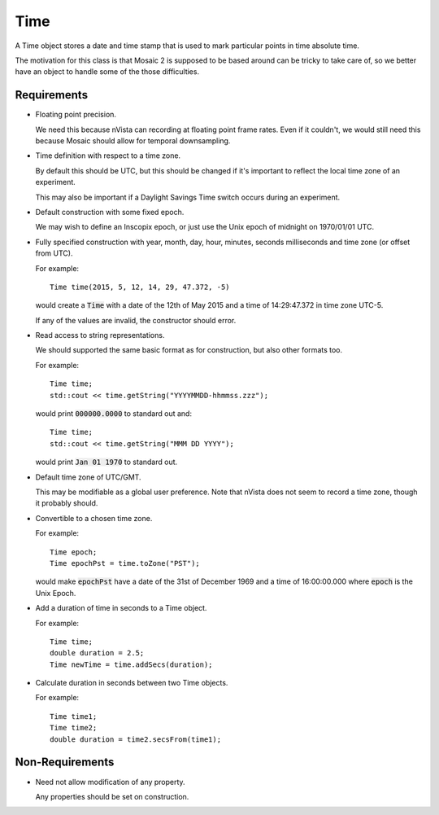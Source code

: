.. _Time:

Time
----

A Time object stores a date and time stamp that is used to mark particular
points in time absolute time.

The motivation for this class is that Mosaic 2 is supposed to be based
around can be tricky to take care of, so we better have an object to
handle some of the those difficulties.


Requirements
^^^^^^^^^^^^

- Floating point precision.

  We need this because nVista can recording at floating point frame rates.
  Even if it couldn't, we would still need this because Mosaic should allow
  for temporal downsampling.

- Time definition with respect to a time zone.

  By default this should be UTC, but this should be changed if it's important
  to reflect the local time zone of an experiment.

  This may also be important if a Daylight Savings Time switch occurs during
  an experiment.

- Default construction with some fixed epoch.

  We may wish to define an Inscopix epoch, or just use the Unix epoch of
  midnight on 1970/01/01 UTC.

- Fully specified construction with year, month, day, hour, minutes, seconds
  milliseconds and time zone (or offset from UTC).

  For example::

    Time time(2015, 5, 12, 14, 29, 47.372, -5)

  would create a :code:`Time` with a date of the 12th of May 2015
  and a time of 14:29:47.372 in time zone UTC-5.

  If any of the values are invalid, the constructor should error.

- Read access to string representations.

  We should supported the same basic format as for construction, but also
  other formats too.

  For example::

    Time time;
    std::cout << time.getString("YYYYMMDD-hhmmss.zzz");

  would print :code:`000000.0000` to standard out and::

    Time time;
    std::cout << time.getString("MMM DD YYYY");

  would print :code:`Jan 01 1970` to standard out.

- Default time zone of UTC/GMT.

  This may be modifiable as a global user preference. Note that nVista does
  not seem to record a time zone, though it probably should.

- Convertible to a chosen time zone.

  For example::

    Time epoch;
    Time epochPst = time.toZone("PST");

  would make :code:`epochPst` have a date of the 31st of December 1969 and
  a time of 16:00:00.000 where :code:`epoch` is the Unix Epoch.

- Add a duration of time in seconds to a Time object.

  For example::

    Time time;
    double duration = 2.5;
    Time newTime = time.addSecs(duration);

- Calculate duration in seconds between two Time objects.

  For example::

    Time time1;
    Time time2;
    double duration = time2.secsFrom(time1);


Non-Requirements
^^^^^^^^^^^^^^^^

- Need not allow modification of any property.

  Any properties should be set on construction.

